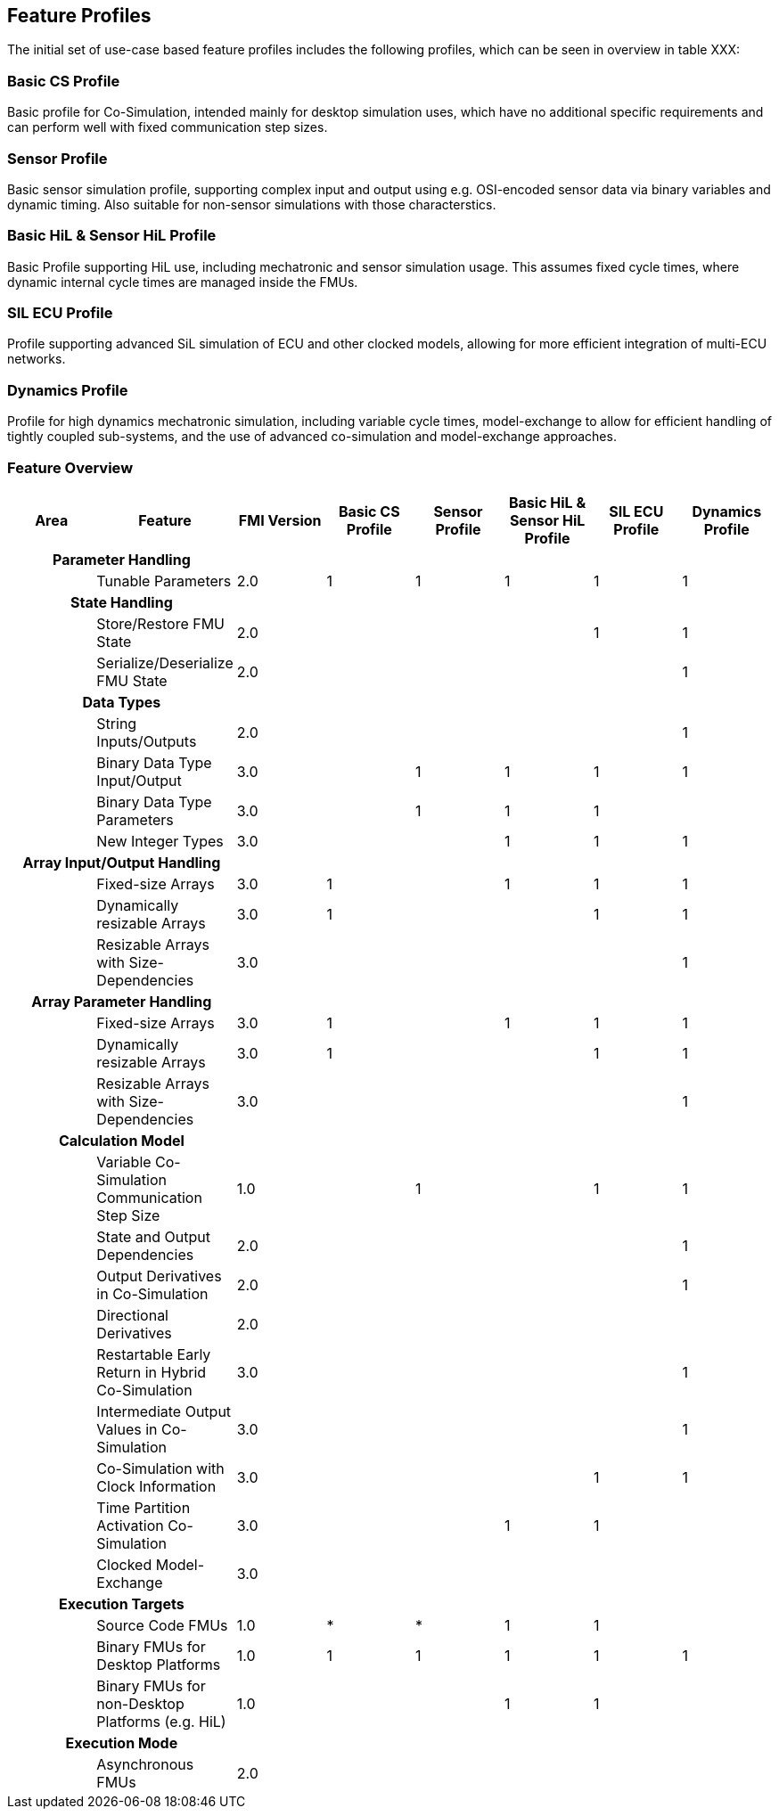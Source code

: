 == Feature Profiles

The initial set of use-case based feature profiles includes the following profiles, which can be seen in overview in table XXX:

=== Basic CS Profile

Basic profile for Co-Simulation, intended mainly for desktop simulation uses, which have no additional specific requirements and can perform well with fixed communication step sizes.

=== Sensor Profile

Basic sensor simulation profile, supporting complex input and output using e.g. OSI-encoded sensor data via binary variables and dynamic timing. Also suitable for non-sensor simulations with those characterstics.

=== Basic HiL & Sensor HiL Profile

Basic Profile supporting HiL use, including mechatronic and sensor simulation usage. This assumes fixed cycle times, where dynamic internal cycle times are managed inside the FMUs.

=== SIL ECU Profile

Profile supporting advanced SiL simulation of ECU and other clocked models, allowing for more efficient integration of multi-ECU networks.

=== Dynamics Profile

Profile for high dynamics mechatronic simulation, including variable  cycle times, model-exchange to allow for efficient handling of tightly coupled sub-systems, and the use of advanced co-simulation and model-exchange approaches.

=== Feature Overview

[cols="1*h,7*"]
|========
|Area|Feature|FMI Version|Basic CS Profile|Sensor Profile|Basic HiL & Sensor HiL Profile|SIL ECU Profile|Dynamics Profile

2+|Parameter Handling||||||
| |Tunable Parameters|2.0|1|1|1|1|1
2+|State Handling||||||
| |Store/Restore FMU State|2.0||||1|1
| |Serialize/Deserialize FMU State|2.0|||||1
2+|Data Types||||||
| |String Inputs/Outputs|2.0|||||1
| |Binary Data Type Input/Output|3.0||1|1|1|1
| |Binary Data Type Parameters|3.0||1|1|1|
| |New Integer Types|3.0|||1|1|1
2+|Array Input/Output Handling||||||
| |Fixed-size Arrays|3.0|1||1|1|1
| |Dynamically resizable Arrays|3.0|1|||1|1
| |Resizable Arrays with Size-Dependencies|3.0|||||1
2+|Array Parameter Handling||||||
| |Fixed-size Arrays|3.0|1||1|1|1
| |Dynamically resizable Arrays|3.0|1|||1|1
| |Resizable Arrays with Size-Dependencies|3.0|||||1
2+|Calculation Model||||||
| |Variable Co-Simulation Communication Step Size|1.0||1||1|1
| |State and Output Dependencies|2.0|||||1
| |Output Derivatives in Co-Simulation|2.0|||||1
| |Directional Derivatives|2.0|||||
| |Restartable Early Return in Hybrid Co-Simulation|3.0|||||1
| |Intermediate Output Values in Co-Simulation|3.0|||||1
| |Co-Simulation with Clock Information|3.0||||1|1
| |Time Partition Activation Co-Simulation|3.0|||1|1|
| |Clocked Model-Exchange|3.0|||||
2+|Execution Targets||||||
| |Source Code FMUs|1.0|*|*|1|1|
| |Binary FMUs for Desktop Platforms|1.0|1|1|1|1|1
| |Binary FMUs for non-Desktop Platforms (e.g. HiL)|1.0|||1|1|
2+|Execution Mode||||||
| |Asynchronous FMUs|2.0|||||
|======
